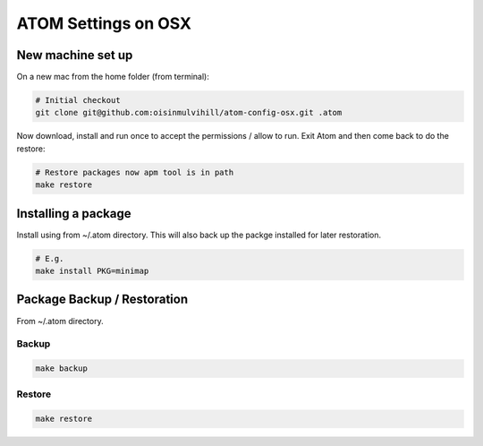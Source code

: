 ATOM Settings on OSX
====================


New machine set up
------------------

On a new mac from the home folder (from terminal):

.. code-block:: bash

	# Initial checkout
	git clone git@github.com:oisinmulvihill/atom-config-osx.git .atom

Now download, install and run once to accept the permissions / allow to run. Exit
Atom and then come back to do the restore:

.. code-block:: bash

	# Restore packages now apm tool is in path
	make restore


Installing a package
--------------------

Install using from ~/.atom directory. This will also back up the packge
installed for later restoration.

.. code-block:: bash

	# E.g.
	make install PKG=minimap


Package Backup / Restoration
----------------------------

From ~/.atom directory.


Backup
~~~~~~

.. code-block:: bash

	make backup


Restore
~~~~~~~

.. code-block:: bash

	make restore

